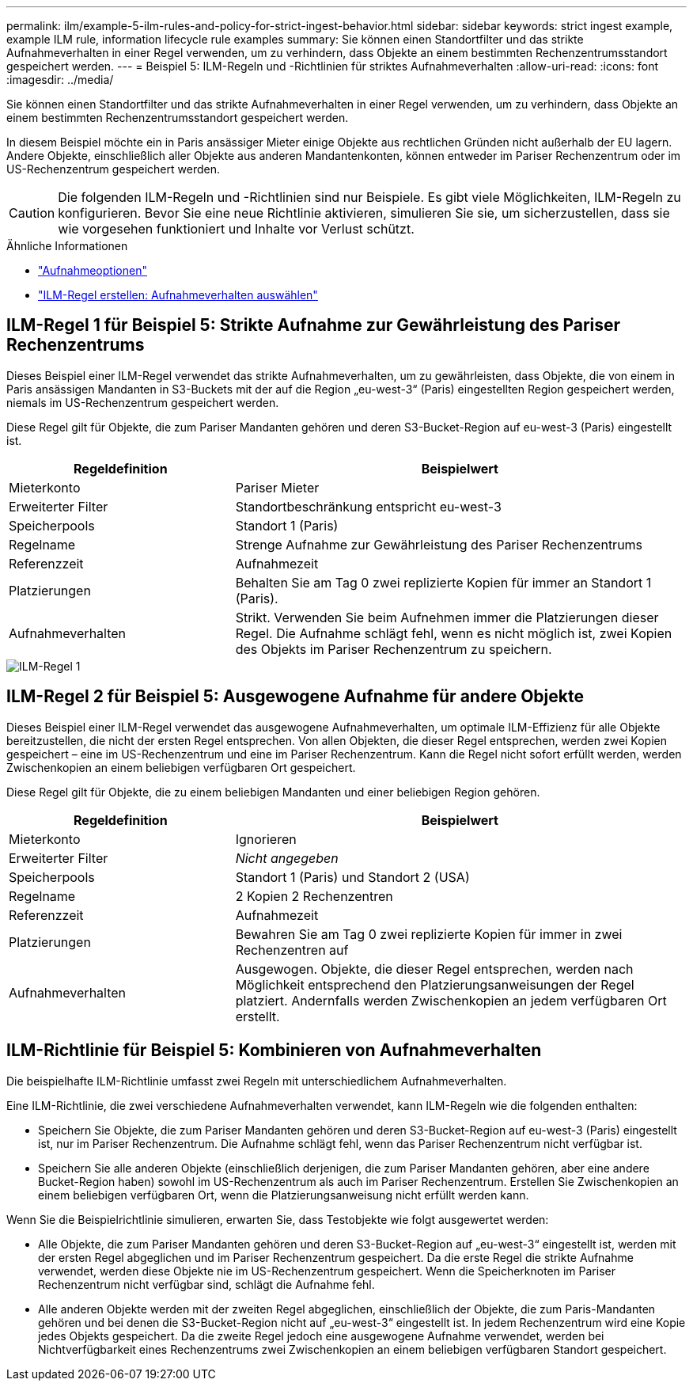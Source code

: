 ---
permalink: ilm/example-5-ilm-rules-and-policy-for-strict-ingest-behavior.html 
sidebar: sidebar 
keywords: strict ingest example, example ILM rule, information lifecycle rule examples 
summary: Sie können einen Standortfilter und das strikte Aufnahmeverhalten in einer Regel verwenden, um zu verhindern, dass Objekte an einem bestimmten Rechenzentrumsstandort gespeichert werden. 
---
= Beispiel 5: ILM-Regeln und -Richtlinien für striktes Aufnahmeverhalten
:allow-uri-read: 
:icons: font
:imagesdir: ../media/


[role="lead"]
Sie können einen Standortfilter und das strikte Aufnahmeverhalten in einer Regel verwenden, um zu verhindern, dass Objekte an einem bestimmten Rechenzentrumsstandort gespeichert werden.

In diesem Beispiel möchte ein in Paris ansässiger Mieter einige Objekte aus rechtlichen Gründen nicht außerhalb der EU lagern.  Andere Objekte, einschließlich aller Objekte aus anderen Mandantenkonten, können entweder im Pariser Rechenzentrum oder im US-Rechenzentrum gespeichert werden.


CAUTION: Die folgenden ILM-Regeln und -Richtlinien sind nur Beispiele.  Es gibt viele Möglichkeiten, ILM-Regeln zu konfigurieren.  Bevor Sie eine neue Richtlinie aktivieren, simulieren Sie sie, um sicherzustellen, dass sie wie vorgesehen funktioniert und Inhalte vor Verlust schützt.

.Ähnliche Informationen
* link:data-protection-options-for-ingest.html["Aufnahmeoptionen"]
* link:create-ilm-rule-select-ingest-behavior.html["ILM-Regel erstellen: Aufnahmeverhalten auswählen"]




== ILM-Regel 1 für Beispiel 5: Strikte Aufnahme zur Gewährleistung des Pariser Rechenzentrums

Dieses Beispiel einer ILM-Regel verwendet das strikte Aufnahmeverhalten, um zu gewährleisten, dass Objekte, die von einem in Paris ansässigen Mandanten in S3-Buckets mit der auf die Region „eu-west-3“ (Paris) eingestellten Region gespeichert werden, niemals im US-Rechenzentrum gespeichert werden.

Diese Regel gilt für Objekte, die zum Pariser Mandanten gehören und deren S3-Bucket-Region auf eu-west-3 (Paris) eingestellt ist.

[cols="1a,2a"]
|===
| Regeldefinition | Beispielwert 


 a| 
Mieterkonto
 a| 
Pariser Mieter



 a| 
Erweiterter Filter
 a| 
Standortbeschränkung entspricht eu-west-3



 a| 
Speicherpools
 a| 
Standort 1 (Paris)



 a| 
Regelname
 a| 
Strenge Aufnahme zur Gewährleistung des Pariser Rechenzentrums



 a| 
Referenzzeit
 a| 
Aufnahmezeit



 a| 
Platzierungen
 a| 
Behalten Sie am Tag 0 zwei replizierte Kopien für immer an Standort 1 (Paris).



 a| 
Aufnahmeverhalten
 a| 
Strikt.  Verwenden Sie beim Aufnehmen immer die Platzierungen dieser Regel.  Die Aufnahme schlägt fehl, wenn es nicht möglich ist, zwei Kopien des Objekts im Pariser Rechenzentrum zu speichern.

|===
image::../media/ilm_rule_1_example_5_strict_ingest.png[ILM-Regel 1, Beispiel 5, strikte Aufnahme]



== ILM-Regel 2 für Beispiel 5: Ausgewogene Aufnahme für andere Objekte

Dieses Beispiel einer ILM-Regel verwendet das ausgewogene Aufnahmeverhalten, um optimale ILM-Effizienz für alle Objekte bereitzustellen, die nicht der ersten Regel entsprechen.  Von allen Objekten, die dieser Regel entsprechen, werden zwei Kopien gespeichert – eine im US-Rechenzentrum und eine im Pariser Rechenzentrum.  Kann die Regel nicht sofort erfüllt werden, werden Zwischenkopien an einem beliebigen verfügbaren Ort gespeichert.

Diese Regel gilt für Objekte, die zu einem beliebigen Mandanten und einer beliebigen Region gehören.

[cols="1a,2a"]
|===
| Regeldefinition | Beispielwert 


 a| 
Mieterkonto
 a| 
Ignorieren



 a| 
Erweiterter Filter
 a| 
_Nicht angegeben_



 a| 
Speicherpools
 a| 
Standort 1 (Paris) und Standort 2 (USA)



 a| 
Regelname
 a| 
2 Kopien 2 Rechenzentren



 a| 
Referenzzeit
 a| 
Aufnahmezeit



 a| 
Platzierungen
 a| 
Bewahren Sie am Tag 0 zwei replizierte Kopien für immer in zwei Rechenzentren auf



 a| 
Aufnahmeverhalten
 a| 
Ausgewogen.  Objekte, die dieser Regel entsprechen, werden nach Möglichkeit entsprechend den Platzierungsanweisungen der Regel platziert.  Andernfalls werden Zwischenkopien an jedem verfügbaren Ort erstellt.

|===


== ILM-Richtlinie für Beispiel 5: Kombinieren von Aufnahmeverhalten

Die beispielhafte ILM-Richtlinie umfasst zwei Regeln mit unterschiedlichem Aufnahmeverhalten.

Eine ILM-Richtlinie, die zwei verschiedene Aufnahmeverhalten verwendet, kann ILM-Regeln wie die folgenden enthalten:

* Speichern Sie Objekte, die zum Pariser Mandanten gehören und deren S3-Bucket-Region auf eu-west-3 (Paris) eingestellt ist, nur im Pariser Rechenzentrum.  Die Aufnahme schlägt fehl, wenn das Pariser Rechenzentrum nicht verfügbar ist.
* Speichern Sie alle anderen Objekte (einschließlich derjenigen, die zum Pariser Mandanten gehören, aber eine andere Bucket-Region haben) sowohl im US-Rechenzentrum als auch im Pariser Rechenzentrum.  Erstellen Sie Zwischenkopien an einem beliebigen verfügbaren Ort, wenn die Platzierungsanweisung nicht erfüllt werden kann.


Wenn Sie die Beispielrichtlinie simulieren, erwarten Sie, dass Testobjekte wie folgt ausgewertet werden:

* Alle Objekte, die zum Pariser Mandanten gehören und deren S3-Bucket-Region auf „eu-west-3“ eingestellt ist, werden mit der ersten Regel abgeglichen und im Pariser Rechenzentrum gespeichert.  Da die erste Regel die strikte Aufnahme verwendet, werden diese Objekte nie im US-Rechenzentrum gespeichert.  Wenn die Speicherknoten im Pariser Rechenzentrum nicht verfügbar sind, schlägt die Aufnahme fehl.
* Alle anderen Objekte werden mit der zweiten Regel abgeglichen, einschließlich der Objekte, die zum Paris-Mandanten gehören und bei denen die S3-Bucket-Region nicht auf „eu-west-3“ eingestellt ist.  In jedem Rechenzentrum wird eine Kopie jedes Objekts gespeichert.  Da die zweite Regel jedoch eine ausgewogene Aufnahme verwendet, werden bei Nichtverfügbarkeit eines Rechenzentrums zwei Zwischenkopien an einem beliebigen verfügbaren Standort gespeichert.

